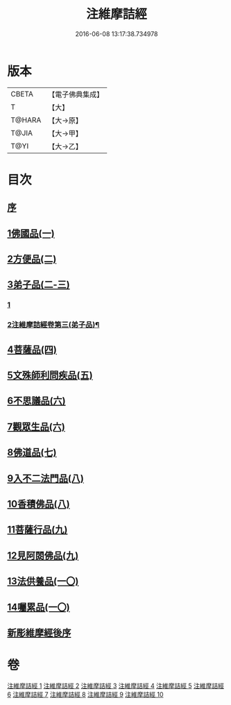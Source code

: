 #+TITLE: 注維摩詰經 
#+DATE: 2016-06-08 13:17:38.734978

* 版本
 |     CBETA|【電子佛典集成】|
 |         T|【大】     |
 |    T@HARA|【大→原】   |
 |     T@JIA|【大→甲】   |
 |      T@YI|【大→乙】   |

* 目次
** [[file:KR6i0078_001.txt::001-0327a14][序]]
** [[file:KR6i0078_001.txt::001-0328a10][1佛國品(一)]]
** [[file:KR6i0078_002.txt::002-0338c12][2方便品(二)]]
** [[file:KR6i0078_002.txt::002-0343c13][3弟子品(二-三)]]
*** [[file:KR6i0078_002.txt::002-0343c13][1]]
*** [[file:KR6i0078_003.txt::003-0349b26][2注維摩詰經卷第三(弟子品)¶]]
** [[file:KR6i0078_004.txt::004-0360b27][4菩薩品(四)]]
** [[file:KR6i0078_005.txt::005-0370c14][5文殊師利問疾品(五)]]
** [[file:KR6i0078_006.txt::006-0381a27][6不思議品(六)]]
** [[file:KR6i0078_006.txt::006-0383b21][7觀眾生品(六)]]
** [[file:KR6i0078_007.txt::007-0390b18][8佛道品(七)]]
** [[file:KR6i0078_008.txt::008-0396b21][9入不二法門品(八)]]
** [[file:KR6i0078_008.txt::008-0399c14][10香積佛品(八)]]
** [[file:KR6i0078_009.txt::009-0403a7][11菩薩行品(九)]]
** [[file:KR6i0078_009.txt::009-0409c18][12見阿閦佛品(九)]]
** [[file:KR6i0078_010.txt::010-0413c23][13法供養品(一〇)]]
** [[file:KR6i0078_010.txt::010-0418a12][14囑累品(一〇)]]
** [[file:KR6i0078_010.txt::010-0419c9][新彫維摩經後序]]

* 卷
[[file:KR6i0078_001.txt][注維摩詰經 1]]
[[file:KR6i0078_002.txt][注維摩詰經 2]]
[[file:KR6i0078_003.txt][注維摩詰經 3]]
[[file:KR6i0078_004.txt][注維摩詰經 4]]
[[file:KR6i0078_005.txt][注維摩詰經 5]]
[[file:KR6i0078_006.txt][注維摩詰經 6]]
[[file:KR6i0078_007.txt][注維摩詰經 7]]
[[file:KR6i0078_008.txt][注維摩詰經 8]]
[[file:KR6i0078_009.txt][注維摩詰經 9]]
[[file:KR6i0078_010.txt][注維摩詰經 10]]

